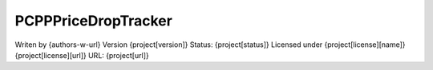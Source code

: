 PCPPPriceDropTracker
------
Writen by {authors-w-url}
Version {project[version]}
Status: {project[status]}
Licensed under {project[license][name]} {project[license][url]}
URL: {project[url]}
